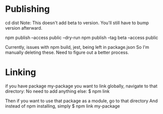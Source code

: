 * Publishing
cd dist
Note: This doesn't add beta to version. You'll still have to bump
version afterward.

npm publish --access public --dry-run
npm publish --tag beta --access public

Currently, issues with npm build, jest, being left in package.json
So I'm manually deleting these. Need to figure out a better process.


* Linking
if you have package my-package you want to link globally, navigate to that directory:
No need to add anything else:
$ npm link

Then if you want to use that package as a module, go to that directory
And instead of npm installing, simply
$ npm link my-package


